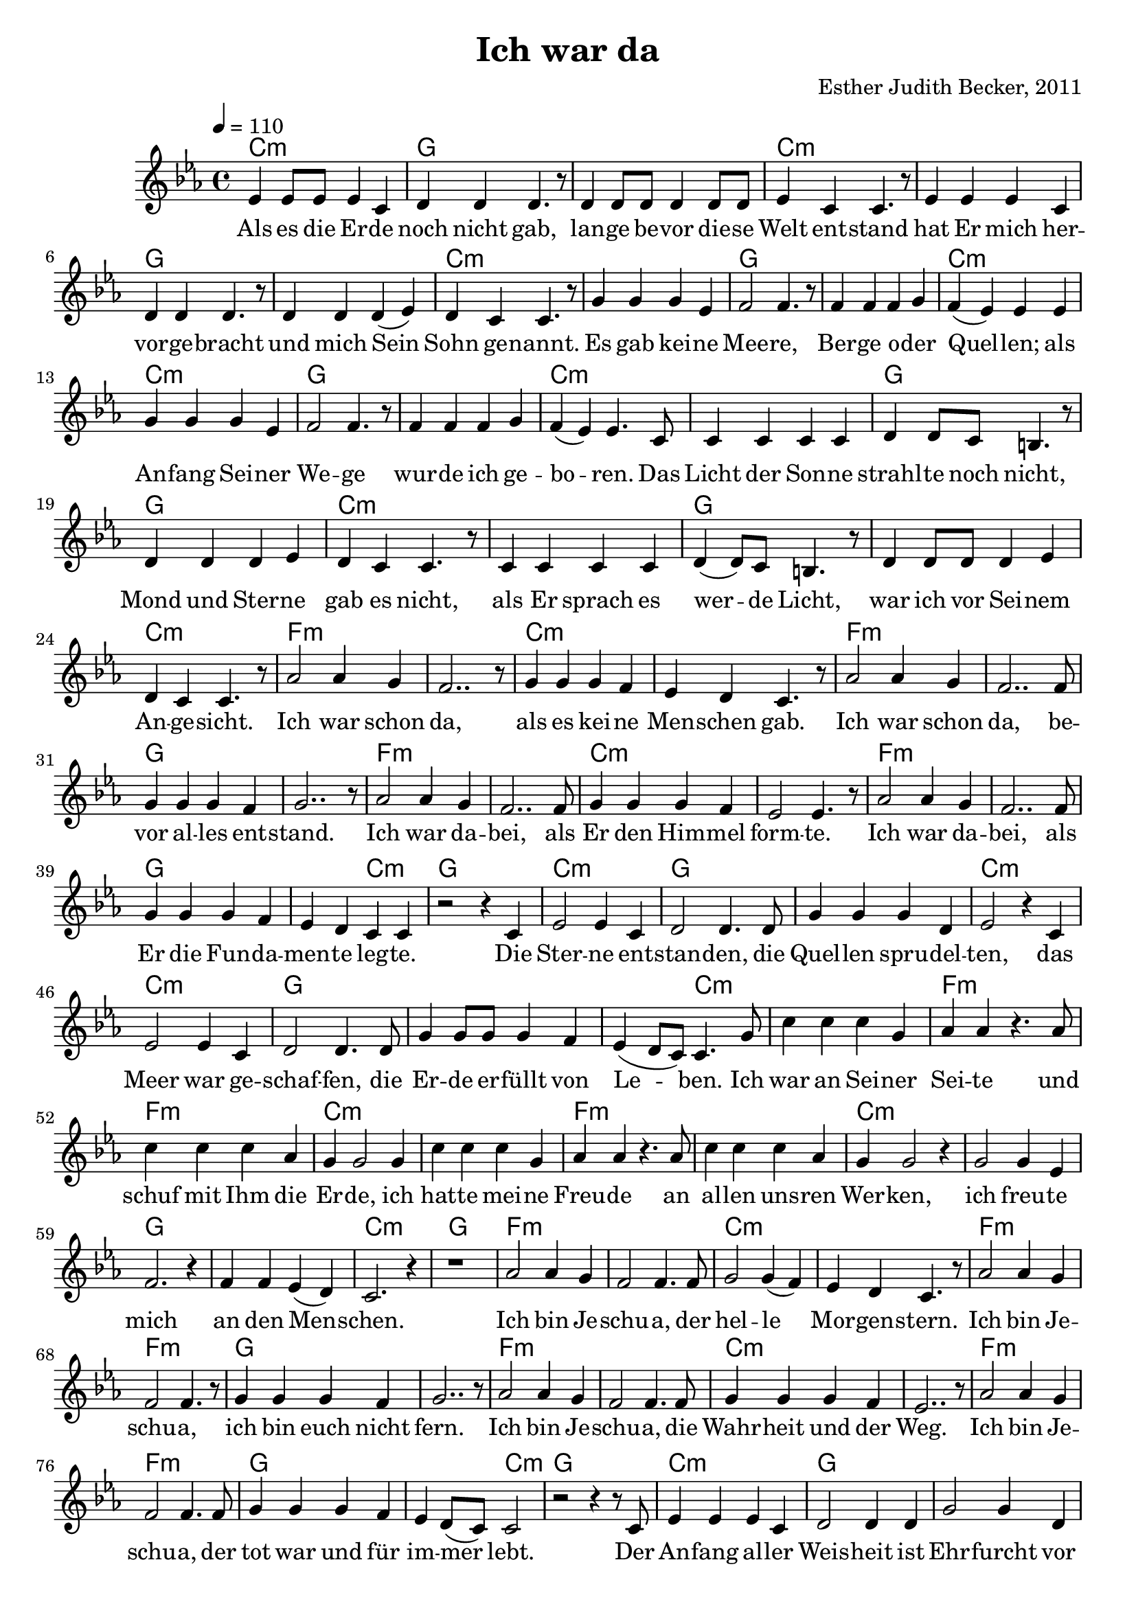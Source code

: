 \version "2.13.3"

\header {
    title = "Ich war da"
    composer = "Esther Judith Becker, 2011"
}

global = {
    \key es \major
    \tempo 4 = 110
}

akkorde = \chordmode {
    c1:m g1
    g1 c1:m
    c1:m g1
    g1 c1:m
    c1:m g1 g1 c1:m
    c1:m g1 g1 c1:m
    c1:m g1
    g1 c1:m c1:m
    g1 g1 c1:m
    f1:m f1:m c1:m c1:m
    f1:m f1:m g1 g1
    f1:m f1:m c1:m c1:m
    %36
    
    f1:m f1:m g1 g2 c2:m
    g1 c1:m g1 g1
    c1:m c1:m g1
    g1 g2 c2:m
    c1:m f1:m f1:m
    c1:m c1:m f1:m
    f1:m c1:m c1:m g1
    g1 c1:m
    
    
    g1
    f1:m f1:m c1:m c1:m
    f1:m f1:m g1 g1
    f1:m f1:m c1:m c1:m
    
    f1:m f1:m g1 g2 c2:m
    g1 c1:m g1 g1
    c1:m c1:m g1
    g1 g2 c2:m
    c1:m f1:m f1:m
    c1:m c1:m f1:m
    f1:m c1:m c1:m g1
    g1 c1:m
}

text = \lyricmode {
    Als es die Er -- de noch nicht gab,
    lan -- ge be -- vor die -- se Welt ent -- stand
    hat Er mich her -- vor -- ge -- bracht
    und mich Sein Sohn ge -- nannt.
    Es gab kei -- ne Mee -- re, Ber -- ge o -- der Quel -- len;
    als An -- fang Sei -- ner We -- ge wur -- de ich ge -- bo -- ren.
    Das Licht der Son -- ne strahl -- te noch nicht,
    Mond und Ster -- ne gab es nicht,
    als Er sprach es wer -- de Licht, 
    war ich vor Sei -- nem An -- ge -- sicht.
    Ich war schon da, als es kei -- ne Men -- schen gab.
    Ich war schon da, be -- vor al -- les ent -- stand.
    Ich war da -- bei, als Er den Him -- mel form -- te.
    
    Ich war da -- bei, als Er die Fun -- da -- men -- te leg -- te.
    Die Ster -- ne ent -- stan -- den,
    die Quel -- len spru -- del -- ten,
    das Meer war ge -- schaf -- fen,
    die Er -- de er -- füllt von Le -- ben.
    Ich war an Sei -- ner Sei -- te und schuf mit Ihm die Er -- de,
    ich hat -- te mei -- ne Freu -- de an al -- len uns -- ren Wer -- ken,
    ich freu -- te mich an den Men -- schen.
    
    
    Ich bin Je -- schu -- a, der hel -- le Mor -- gen -- stern.
    Ich bin Je -- schu -- a, ich bin euch nicht fern.
    Ich bin Je -- schu -- a, die Wahr -- heit und der Weg.
    Ich bin Je -- schu -- a, der tot war und für im -- mer lebt.
    
    Der An -- fang al -- ler Weis -- heit ist Ehr -- furcht vor Gott.
    Wer mich ver -- ach -- tet, der liebt den Tod.
    Al -- le, die mich su -- chen, wer -- den mich fin -- den.
    Al -- le, die mich fin -- den, fin -- den ew' -- ges Le -- ben.
    Ich kom -- me bald, seid be -- reit!
}

noten = {
    es4 es8 es es4 c | d4 d d4. r8 | d4 d8 d d4 d8 d | es4 c c4. r8 | es4 es es c | 
    d4 d d4. r8 | d4 d d( es) | d c c4. r8 | g'4 g g es | f2 f4. r8 |
    f4 f f g | f( es) es4 es4 | g4 g g es | f2 f4. r8 | f4 f f g |
    f( es) es4. c8 | c4 c c c | d4 d8 c b4. r8 | d4 d d es | d c c4. r8 |
    c4 c c c | d4( d8) c b4. r8 | d4 d8 d d4 es | d4 c c4. r8 | as'2 as4 g |
    %25
    f2.. r8 | g4 g g f | es d c4. r8 | as'2 as4 g | f2.. f8 |
    g4 g g f | g2.. r8 | as2 as4 g | f2.. f8 | g4 g g f |
    es2 es4. r8 | as2 as4 g | f2.. f8 | g4 g g f | es d c c |
    r2 r4 c4 | es2 es4 c | d2 d4. d8 | g4 g g d | es2 r4 c4 |
    es2 es4 c | d2 d4. d8 | g4 g8 g g4 f | es4( d8 c) c4. g'8 | c4 c c g |
    %50
    as4 as4 r4. as8 | c4 c c as | g4 g2 g4 | c4 c c g | as4 as4 r4. as8 |
    c4 c c as | g4 g2 r4 | g2 g4 es4 | f2. r4 | f4 f es( d) |
    c2. r4 | r1 | as'2 as4 g | f2 f4. f8 | g2 g4( f4) |
    es d c4. r8 | as'2 as4 g | f2 f4. r8 | g4 g g f | g2.. r8 |
    as2 as4 g | f2 f4. f8 | g4 g g f | es2.. r8 | as2 as4 g |
    %75
    f2 f4. f8 | g4 g g f | es d8( c) c2 | r2 r4 r8 c8 | es4 es4 es c4 |
    d2 d4 d4 | g2 g4 d | es4. r8 r2 | es2 es4 c | d2 d4. r8 |
    g2 g4 f4 | es4( d8 c c2) | c'4 c c g | as4 as r2 | c4 c c( as) |
    g4 g4 r2 | c4 c c g | as4 as4 r2 | c4 c c as | g4 g4 r2 |
    g2 g4 es4 | f2. r4 | f2 es4( d4) | c2. r4 |
    
    \bar"|."
}

\score {
    <<
        \new ChordNames { \set chordChanges = ##t \germanChords \akkorde }
        \new Voice { << \global \relative c' \noten >> }
        \addlyrics { \text }
    >>
}

\score {
    <<
        \new ChordNames { \set chordChanges = ##t \germanChords \akkorde }
        \new Voice { << \global \relative c' \noten >> }
    >>
    
    \midi {
        \context {
            \Score
        }
    }
}